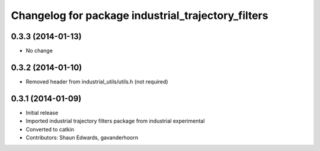 ^^^^^^^^^^^^^^^^^^^^^^^^^^^^^^^^^^^^^^^^^^^^^^^^^^^
Changelog for package industrial_trajectory_filters
^^^^^^^^^^^^^^^^^^^^^^^^^^^^^^^^^^^^^^^^^^^^^^^^^^^

0.3.3 (2014-01-13)
------------------
* No change
0.3.2 (2014-01-10)
------------------
* Removed header from industrial_utils/utils.h (not required)

0.3.1 (2014-01-09)
------------------
* Initial release
* Imported industrial trajectory filters package from industrial experimental
* Converted to catkin
* Contributors: Shaun Edwards, gavanderhoorn
